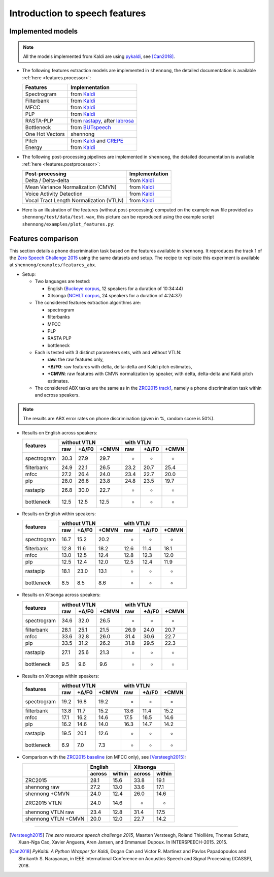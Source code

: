 .. _intro_features:

Introduction to speech features
===============================

Implemented models
------------------

.. note::

  All the models implemented from Kaldi are using `pykaldi
  <https://github.com/pykaldi/pykaldi>`_, see [Can2018]_.

* The following features extraction models are implemented in
  ``shennong``, the detailed documentation is available :ref:`here
  <features.processor>`:

  =============== ==============
  Features        Implementation
  =============== ==============
  Spectrogram     from Kaldi_
  Filterbank      from Kaldi_
  MFCC            from Kaldi_
  PLP             from Kaldi_
  RASTA-PLP       from rastapy_, after labrosa_
  Bottleneck      from BUTspeech_
  One Hot Vectors shennong
  Pitch           from Kaldi_ and CREPE_
  Energy          from Kaldi_
  =============== ==============

* The following post-processing pipelines are implemented in
  ``shennong``, the detailed documentation is available :ref:`here
  <features.postprocessor>`:

  ======================================= ==============
  Post-processing                         Implementation
  ======================================= ==============
  Delta / Delta-delta                     from Kaldi_
  Mean Variance Normalization (CMVN)      from Kaldi_
  Voice Activity Detection                from Kaldi_
  Vocal Tract Length Normalization (VTLN) from Kaldi_
  ======================================= ==============

* Here is an illustration of the features (without post-processing)
  computed on the example wav file provided as
  ``shennong/test/data/test.wav``, this picture can be reproduced
  using the example script ``shennong/examples/plot_features.py``:

  .. image:: static/features.png
     :width: 70%


Features comparison
-------------------

This section details a phone discrimination task based on the features
available in ``shennong``. It reproduces the track 1 of the `Zero
Speech Challenge 2015 <https://zerospeech.com/2015/track_1.html>`_
using the same datasets and setup. The recipe to replicate this
experiment is available at ``shennong/examples/features_abx``.


* Setup:

  * Two languages are tested:

    * English (`Buckeye corpus <https://buckeyecorpus.osu.edu/>`_, 12
      speakers for a duration of 10:34:44)

    * Xitsonga (`NCHLT corpus
      <http://rma.nwu.ac.za/index.php/nchlt-speech-corpus-ts.html>`_,
      24 speakers for a duration of 4:24:37)

  * The considered features extraction algorithms are:

    * spectrogram
    * filterbanks
    * MFCC
    * PLP
    * RASTA PLP
    * bottleneck

  * Each is tested with 3 distinct parameters sets, with and without VTLN:

    * **raw**: the raw features only,
    * **+∆/F0**: raw features with delta, delta-delta and Kaldi pitch
      estimates,
    * **+CMVN**: raw features with CMVN normalization by speaker, with
      delta, delta-delta and Kaldi pitch estimates.

  * The considered ABX tasks are the same as in the `ZRC2015 track1
    <https://zerospeech.com/2015/track_1.html>`_, namely a phone
    discrimination task within and across speakers.

.. note::

   The results are ABX error rates on phone discrimination (given in %, random
   score is 50%).

* Results on English across speakers:

  +-------------+-------------------------+----------------------+
  |             |     without VTLN        |    with VTLN         |
  |  features   +-------+---------+-------+------+-------+-------+
  |             | raw   | +∆/F0   | +CMVN | raw  | +∆/F0 | +CMVN |
  +=============+=======+=========+=======+======+=======+=======+
  | spectrogram |  30.3 |  27.9   | 29.7  | -    | -     | -     |
  +-------------+-------+---------+-------+------+-------+-------+
  | filterbank  |  24.9 |  22.1   | 26.5  | 23.2 | 20.7  | 25.4  |
  +-------------+-------+---------+-------+------+-------+-------+
  | mfcc        |  27.2 |  26.4   | 24.0  | 23.4 | 22.7  | 20.0  |
  +-------------+-------+---------+-------+------+-------+-------+
  | plp         |  28.0 |  26.6   | 23.8  | 24.8 | 23.5  | 19.7  |
  +-------------+-------+---------+-------+------+-------+-------+
  | rastaplp    |  26.8 |  30.0   | 22.7  | -    | -     | -     |
  +-------------+-------+---------+-------+------+-------+-------+
  | bottleneck  |  12.5 |  12.5   | 12.5  | -    | -     | -     |
  +-------------+-------+---------+-------+------+-------+-------+


* Results on English within speakers:

  +-------------+-------------------------+------------------------+
  |             |  without VTLN           | with VTLN              |
  |  features   +--------+--------+-------+-------+--------+-------+
  |             |  raw   | +∆/F0  | +CMVN | raw   | +∆/F0  | +CMVN |
  +=============+========+========+=======+=======+========+=======+
  | spectrogram |  16.7  |   15.2 |  20.2 | -     | -      | -     |
  +-------------+--------+--------+-------+-------+--------+-------+
  | filterbank  |  12.8  |   11.6 |  18.2 | 12.6  | 11.4   | 18.1  |
  +-------------+--------+--------+-------+-------+--------+-------+
  | mfcc        |  13.0  |   12.5 |  12.4 | 12.8  | 12.3   | 12.0  |
  +-------------+--------+--------+-------+-------+--------+-------+
  | plp         |  12.5  |   12.4 |  12.0 | 12.5  | 12.4   | 11.9  |
  +-------------+--------+--------+-------+-------+--------+-------+
  | rastaplp    |  18.1  |   23.0 |  13.1 | -     | -      | -     |
  +-------------+--------+--------+-------+-------+--------+-------+
  | bottleneck  |   8.5  |    8.5 |   8.6 | -     | -      | -     |
  +-------------+--------+--------+-------+-------+--------+-------+


* Results on Xitsonga across speakers:


  +-------------+-------------------------+------------------------+
  |             | without VTLN            | with VTLN              |
  |  features   +-------+---------+-------+------+--------+--------+
  |             | raw   | +∆/F0   | +CMVN | raw  | +∆/F0  | +CMVN  |
  +=============+=======+=========+=======+======+========+========+
  | spectrogram |  34.6 |  32.0   | 26.5  | -    |  -     | -      |
  +-------------+-------+---------+-------+------+--------+--------+
  | filterbank  |  28.1 |  25.1   | 21.5  | 26.9 |  24.0  | 20.7   |
  +-------------+-------+---------+-------+------+--------+--------+
  | mfcc        |  33.6 |  32.8   | 26.0  | 31.4 |  30.6  | 22.7   |
  +-------------+-------+---------+-------+------+--------+--------+
  | plp         |  33.5 |  31.2   | 26.2  | 31.8 |  29.5  | 22.3   |
  +-------------+-------+---------+-------+------+--------+--------+
  | rastaplp    |  27.1 |  25.6   | 21.3  | -    | -      | -      |
  +-------------+-------+---------+-------+------+--------+--------+
  | bottleneck  |  9.5  |   9.6   |  9.6  | -    | -      | -      |
  +-------------+-------+---------+-------+------+--------+--------+


* Results on Xitsonga within speakers:

  +-------------+-------------------------+----------------------+
  |             | without VTLN            | with VTLN            |
  |  features   +--------+--------+-------+------+-------+-------+
  |             |  raw   |  +∆/F0 | +CMVN | raw  | +∆/F0 | +CMVN |
  +=============+========+========+=======+======+=======+=======+
  | spectrogram |  19.2  |   16.8 |  19.2 | -    | -     | -     |
  +-------------+--------+--------+-------+------+-------+-------+
  | filterbank  |  13.8  |   11.7 |  15.2 | 13.6 | 11.4  | 15.2  |
  +-------------+--------+--------+-------+------+-------+-------+
  | mfcc        |  17.1  |   16.2 |  14.6 | 17.5 | 16.5  | 14.6  |
  +-------------+--------+--------+-------+------+-------+-------+
  | plp         |  16.2  |   14.6 |  14.0 | 16.3 | 14.7  | 14.2  |
  +-------------+--------+--------+-------+------+-------+-------+
  | rastaplp    |  19.5  |   20.1 |  12.6 | -    | -     | -     |
  +-------------+--------+--------+-------+------+-------+-------+
  | bottleneck  |   6.9  |    7.0 |   7.3 | -    | -     | -     |
  +-------------+--------+--------+-------+------+-------+-------+

* Comparison with the `ZRC2015 baseline
  <https://zerospeech.com/2015/results.html>`_ (on MFCC only), see
  [Versteegh2015]_:

  +---------------------+-----------------+-----------------+
  |                     |     English     |      Xitsonga   |
  |                     +--------+--------+--------+--------+
  |                     | across | within | across | within |
  +=====================+========+========+========+========+
  |   ZRC2015           |  28.1  |  15.6  |  33.8  | 19.1   |
  +---------------------+--------+--------+--------+--------+
  | shennong raw        |  27.2  |  13.0  |  33.6  | 17.1   |
  +---------------------+--------+--------+--------+--------+
  | shennong +CMVN      |  24.0  |  12.4  |  26.0  | 14.6   |
  +---------------------+--------+--------+--------+--------+
  | ZRC2015 VTLN        |  24.0  |  14.6  | -      | -      |
  +---------------------+--------+--------+--------+--------+
  | shennong VTLN raw   |  23.4  |  12.8  |  31.4  | 17.5   |
  +---------------------+--------+--------+--------+--------+
  | shennong VTLN +CMVN |  20.0  |  12.0  |  22.7  | 14.2   |
  +---------------------+--------+--------+--------+--------+

.. _Kaldi: https://kaldi-asr.org
.. _CREPE: https://github.com/marl/crepe
.. _rastapy: https://github.com/mystlee/rasta_py
.. _labrosa: https://labrosa.ee.columbia.edu/matlab/rastamat/
.. _BUTspeech: https://speech.fit.vutbr.cz/software/but-phonexia-bottleneck-feature-extractor


---------------------------------------------

.. [Versteegh2015] *The zero resource speech challenge 2015*, Maarten
   Versteegh, Roland Thiollière, Thomas Schatz, Xuan-Nga Cao, Xavier
   Anguera, Aren Jansen, and Emmanuel Dupoux. In
   INTERSPEECH-2015. 2015.

.. [Can2018] *PyKaldi: A Python Wrapper for Kaldi*, Dogan Can and
   Victor R. Martinez and Pavlos Papadopoulos and
   Shrikanth S. Narayanan, in IEEE International Conference on
   Acoustics Speech and Signal Processing (ICASSP), 2018.
